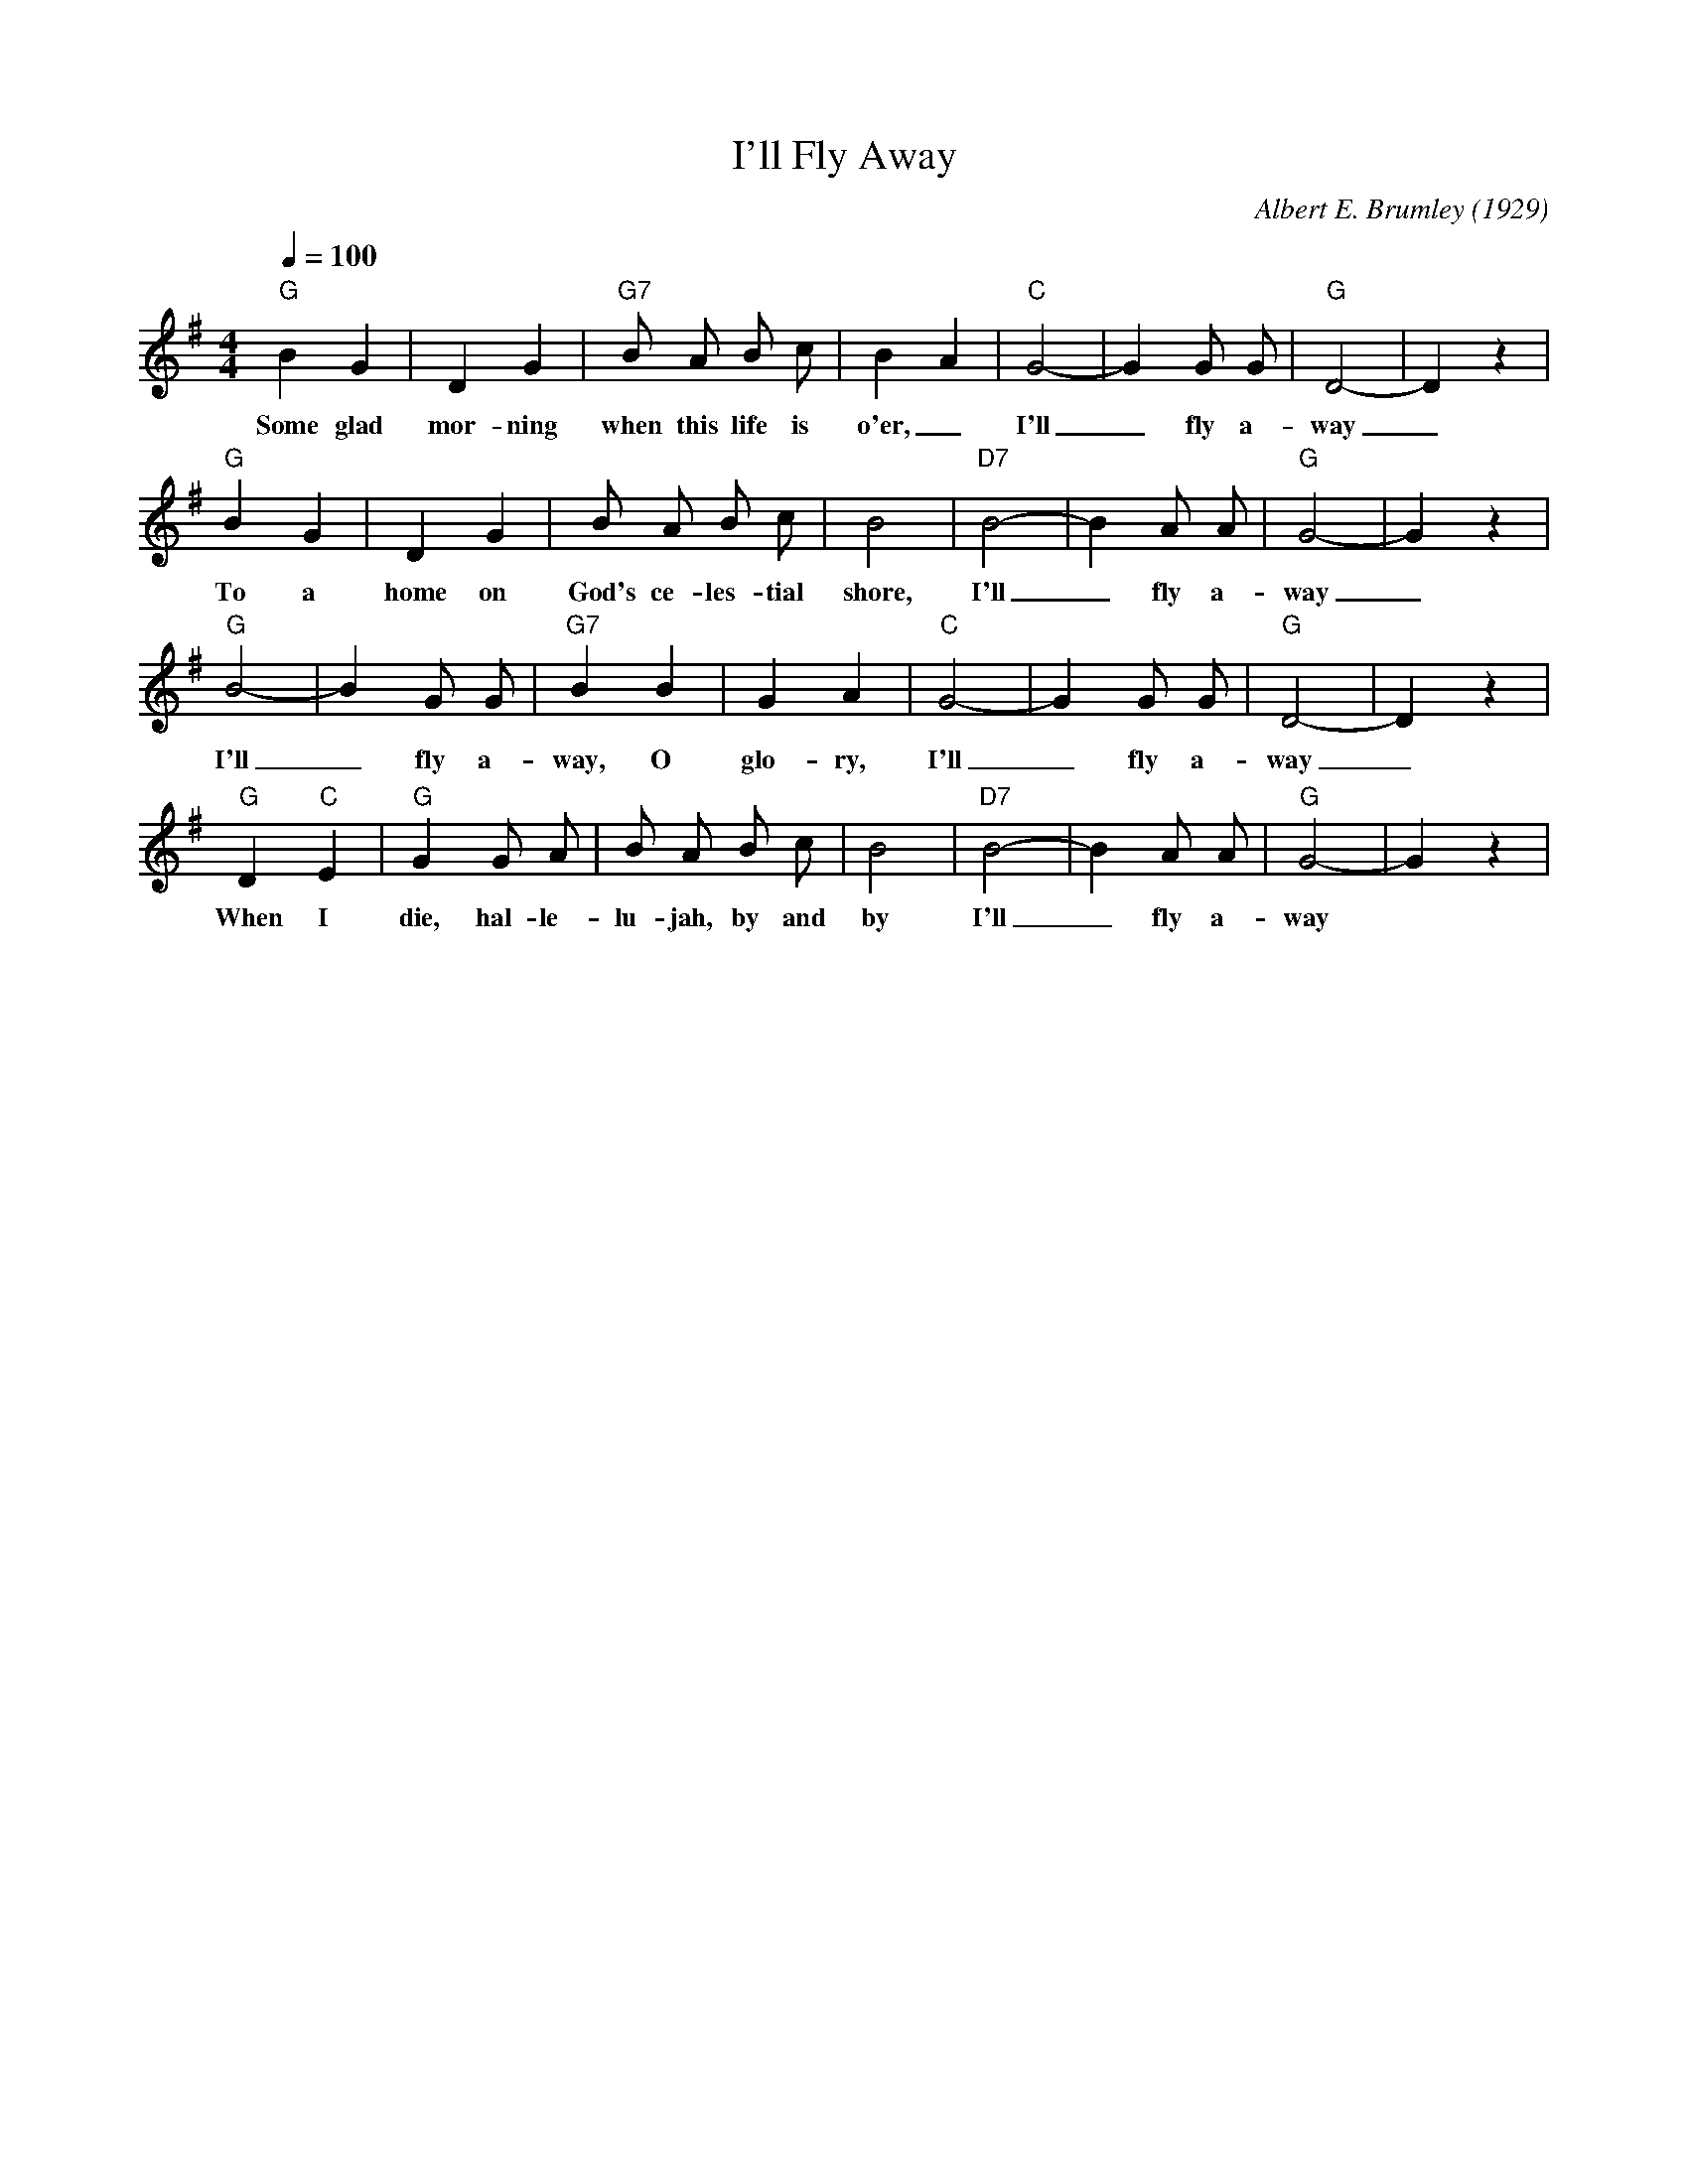 X:1
T:I'll Fly Away
M:4/4
L:1/4
Q:100
C: Albert E. Brumley (1929)
R: Traditional
K:G
 "G" B G| D G| "G7" B/2 A/2  B/2 c/2| B- A| "C" G2-| G G/2 G/2| "G" D2-| D z| 
w: Some glad mor-ning when this life is o'er, _ I'll _ fly a-way _ 
 "G" B G| D G| B/2 A/2 B/2 c/2| B2| "D7" B2-| B A/2 A/2| "G" G2-| G z| 
w: To a home on God's ce-les-tial shore, I'll _ fly a-way _ 
 "G" B2-| B G/2 G/2| "G7" B B| G A| "C" G2-| G G/2 G/2| "G" D2-| D z| 
w: I'll _ fly a-way, O  glo-ry, I'll _ fly a-way _ 
 "G" D "C" E| "G" G G/2 A/2| B/2 A/2 B/2 c/2| B2| "D7" B2-| B A/2 A/2| "G" G2-| G z|
w: When I die, hal-le-lu-jah, by and by  I'll _ fly a-way